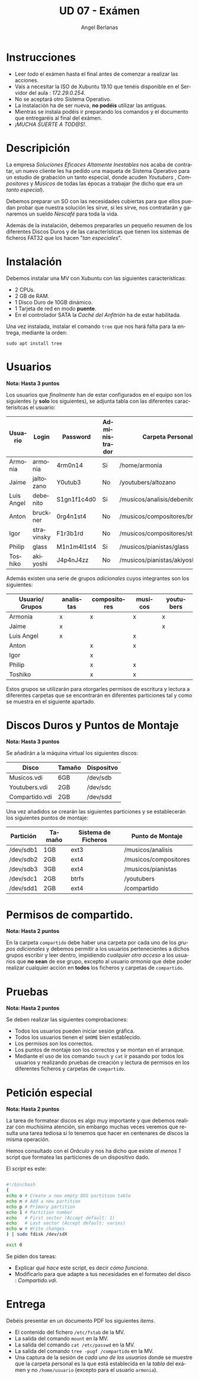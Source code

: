 #+TITLE: UD 07 - Exámen
#+AUTHOR: Angel Berlanas
#+EMAIL: berlanas_ang@gva.es
#+LANGUAGE: es
#+latex_header: \hypersetup{colorlinks=true,linkcolor=black}

* Instrucciones
  
   - Leer /todo/ el exámen hasta el final antes de comenzar a realizar las
     acciones.
   - Vais a necesitar la ISO de Xubuntu 19.10 que tenéis disponible en el
     Servidor del aula : /172.29.0.254/.
   - No se aceptará otro Sistema Operativo.
   - La instalación ha de ser nueva, *no podéis* utilizar las antiguas.
   - Mientras se instala podéis ir preparando los comandos y el documento que
     entregaréis al final del exámen.
   - /¡MUCHA SUERTE A TOD@S!/.

* Descripición  

  La empresa /Soluciones Eficaces Altamente Inestables/ nos acaba de contratar,
  un nuevo cliente les ha pedido una maqueta de Sistema Operativo para un
  estudio de grabación un tanto especial, donde acuden /Youtubers/ ,
  /Compositores/ y /Músicos/ de todas las épocas a trabajar (he dicho que era
  /un tanto especial/).

  Debemos preparar un SO con las necesidades cubiertas para que ellos puedan
  probar que nuestra solución les sirve, si les sirve, nos contratarán y
  ganaremos un sueldo /Nescafé/ para toda la vida.

  Además de la instalación, debemos prepararles un pequeño resumen de los
  diferentes Discos Duros y de las características que tienen los sistemas de
  ficheros FAT32 que los hacen "/tan especiales/".

* Instalación

  Debemos instalar una MV con Xubuntu con las siguientes características:

  - 2 CPUs.
  - 2 GB de RAM.
  - 1 Disco Duro de 10GB dinámico.
  - 1 Tarjeta de red en modo *puente*.
  - En el controlador SATA la /Caché del Anfitrión/ ha de estar habilitada.
  
  Una vez instalada, instalar el comando ~tree~ que nos hará falta para la
  entrega, mediante la orden:

  ~sudo apt install tree~

 
* Usuarios

  *Nota: Hasta 3 puntos*

  Los usuarios que /finalmente/ han de estar configurados en el equipo son los
  siguientes (y *solo* los siguientes), se adjunta tabla con las diferentes
  caracterísitcas el usuario:

  | Usuario    | Login      | Password    | Administrador | Carpeta Personal                 |
  |------------+------------+-------------+---------------+----------------------------------|
  | Armonia    | armonia    | 4rm0n14     | Si            | /home/armonia                    |
  | Jaime      | jaltozano  | Y0utub3     | No            | /youtubers/altozano              |
  | Luis Angel | debenito   | S1gn1f1c4d0 | Si            | /musicos/analisis/debenito       |
  | Anton      | bruckner   | 0rg4n1st4   | No            | /musicos/compositores/bruckner   |
  | Igor       | stravinsky | F1r3b1rd    | No            | /musicos/compositores/stravinsky |
  | Philip     | glass      | M1n1m4l1st4 | Si            | /musicos/pianistas/glass         |
  | Toshiko    | akiyoshi   | J4p4nJ4zz   | No            | /musicos/pianistas/akiyoshi      |
  
  Además existen una serie de grupos /adicionales/ cuyos integrantes son los
  siguientes:

  | Usuario/ Grupos | analistas | compositores | musicos | youtubers |
  |-----------------+-----------+--------------+---------+-----------|
  | Armonia         | x         | x            | x       | x         |
  | Jaime           | x         |              |         | x         |
  | Luis Angel      | x         |              | x       |           |
  | Anton           |           | x            | x       |           |
  | Igor            |           | x            |         |           |
  | Philip          |           | x            | x       |           |
  | Toshiko         |           | x            | x       |           |
  |-----------------+-----------+--------------+---------+-----------|

  Estos grupos se utilizarán para otorgarles permisos de escritura y lectura a
  diferentes carpetas que se encontrarán en diferentes particiones tal y como se
  muestra en el siguiente apartado.

* Discos Duros y Puntos de Montaje

  *Nota: Hasta 3 puntos*

  Se añadirán a la máquina virtual los siguientes discos:

  | Disco          | Tamaño | Dispositvo |
  |----------------+--------+------------|
  | Musicos.vdi    | 6GB    | /dev/sdb   |
  | Youtubers.vdi  | 2GB    | /dev/sdc   |
  | Compartido.vdi | 2GB    | /dev/sdd   |
 
  Una vez añadidos se crearán las siguientes particiones y se establecerán los
  siguientes puntos de montaje:

  | Partición | Tamaño | Sistema de Ficheros | Punto de Montaje      |
  |-----------+--------+---------------------+-----------------------|
  | /dev/sdb1 | 1GB    | ext3                | /musicos/analisis     |
  | /dev/sdb2 | 2GB    | ext4                | /musicos/compositores |
  | /dev/sdb3 | 3GB    | ext4                | /musicos/pianistas    |
  | /dev/sdc1 | 2GB    | btrfs               | /youtubers            |
  | /dev/sdd1 | 2GB    | ext4                | /compartido           |

* Permisos de compartido.

  *Nota: Hasta 2 puntos*

  En la carpeta ~compartido~ debe haber una carpeta por cada uno de los /grupos
  adicionales/ y debemos permitir a los usuarios pertenecientes a dichos grupos
  escribir y leer dentro, impidiendo /cualquier otro acceso/ a los usuarios que
  *no sean* de ese grupo, excepto al usuario /armonia/ que debe poder realizar
  cualquier acción en *todos* los ficheros y carpetas de ~compartido~.

* Pruebas 

  *Nota: Hasta 2 puntos*

  Se deben realizar las siguientes comprobaciones:

  - Todos los usuarios pueden iniciar sesión gráfica.
  - Todos los usuarios tienen el ~$HOME~ bien establecido.
  - Los permisos son los correctos.
  - Los puntos de montaje son los correctos y se montan en el arranque.
  - Mediante el uso de los comando ~touch~ y ~cat~ ir pasando por todos los usuarios y
    realizando pruebas de creación y lectura de permisos en los diferentes
    ficheros y carpetas de ~compartido~.
  

* Petición especial

  *Nota: Hasta 2 puntos*

  La tarea de formatear discos es algo muy importante y que debemos realizar con
  muchísima atención, sin embargo muchas veces veremos que resulta una tarea
  tediosa si lo tenemos que hacer en centenares de discos la misma
  operación. 

  Hemos consultado con el /Oráculo/ y nos ha dicho que existe /al menos 1/
  script que formatea las particiones de un dispositivo dado.

  El /script/ es este:

  #+BEGIN_SRC bash

#!/bin/bash
(
echo o # Create a new empty DOS partition table
echo n # Add a new partition
echo p # Primary partition
echo 1 # Partition number
echo   # First sector (Accept default: 1)
echo   # Last sector (Accept default: varies)
echo w # Write changes
) | sudo fdisk /dev/sdX

exit 0
  #+END_SRC

  Se piden dos tareas:

  - Explicar /qué hace/ este script, es decir /cómo funciona/.
  - Modificarlo para que adapte a tus necesidades en el formateo del disco : /Compartido.vdi/.


* Entrega

  Debéis presentar en un documento PDF los siguientes /items/.

  * El contenido del fichero ~/etc/fstab~ de la MV.
  * La salida del comando ~mount~ en la MV.
  * La salida del comando ~cat /etc/passwd~ en la MV.
  * La salida del comando ~tree -pugf /compartido~ en la MV.
  * Una captura de la sesión de /cada uno de los usuarios/ donde se muestre que
    la carpeta personal es la que está establecida en la /tabla/ del exámen y no
    ~/home/usuario~ (excepto para el usuario ~armonia~). 
